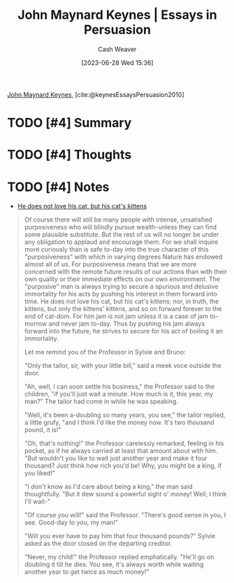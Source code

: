 :PROPERTIES:
:ROAM_REFS: [cite:@keynesEssaysPersuasion2010]
:ID:       5098c183-28fd-4392-b9c0-a95a7cb6050d
:LAST_MODIFIED: [2023-09-05 Tue 20:17]
:END:
#+title: John Maynard Keynes | Essays in Persuasion
#+hugo_custom_front_matter: :slug "5098c183-28fd-4392-b9c0-a95a7cb6050d"
#+author: Cash Weaver
#+date: [2023-06-28 Wed 15:36]
#+filetags: :hastodo:reference:

[[id:60113ecc-2128-43be-9209-6d4fdd2abb83][John Maynard Keynes]], [cite:@keynesEssaysPersuasion2010]

* TODO [#4] Summary
* TODO [#4] Thoughts
* TODO [#4] Notes

- [[id:802975de-8d22-45a7-a0fb-8751ebbce738][He does not love his cat, but his cat's kittens]]

#+begin_quote
Of course there will still be many people with intense, unsatisfied purposiveness who will blindly pursue wealth-unless they can find some plausible substitute. But the rest of us will no longer be under any obligation to applaud and encourage them. For we shall inquire more curiously than is safe to-day into the true character of this "purposiveness" with which in varying degrees Nature has endowed almost all of us. For purposiveness means that we are more concerned with the remote future results of our actions than with their own quality or their immediate effects on our own environment. The "purposive" man is always trying to secure a spurious and delusive immortality for his acts by pushing his interest in them forward into time. He does not love his cat, but his cat's kittens; nor, in truth, the kittens, but only the kittens' kittens, and so on forward forever to the end of cat-dom. For him jam is not jam unless it is a case of jam to-morrow and never jam to-day. Thus by pushing his jam always forward into the future, he strives to secure for his act of boiling it an immortality.

Let me remind you of the Professor in Sylvie and Bruno:

"Only the tailor, sir, with your little bill," said a meek voce outside the door.

"Ah, well, I can soon settle his business," the Professor said to the children, "if you'll just wait a minute. How much is it, this year, my man?" The tailor had come in while he was speaking.

"Well, it's been a-doubling so many years, you see," the tailor replied, a little grufy, "and I think I'd like the money now. It's two thousand pound, it is!"

"Oh, that's nothing!" the Professor carelessly remarked, feeling in his pocket, as if he always carried at least that amount about with him. "But wouldn't you like to wait just another year and make it four thousand? Just think how rich you'd be! Why, you might be a king, if you liked!"

"I don't know as I'd care about being a king," the man said thoughtfully. "But it dew sound a powerful sight o' money! Well, I think I'll wait-"

"Of course you will!" said the Professor. "There's good sense in you, I see. Good-day to you, my man!"

"Will you ever have to pay him that four thousand pounds?" Sylvie asked as the door closed on the departing creditor.

"Never, my child!" the Professor replied emphatically. "He'll go on doubling it till he dies. You see, it's always worth while waiting another year to get twice as much money!"
#+end_quote
* TODO [#4] Flashcards :noexport:
#+print_bibliography: